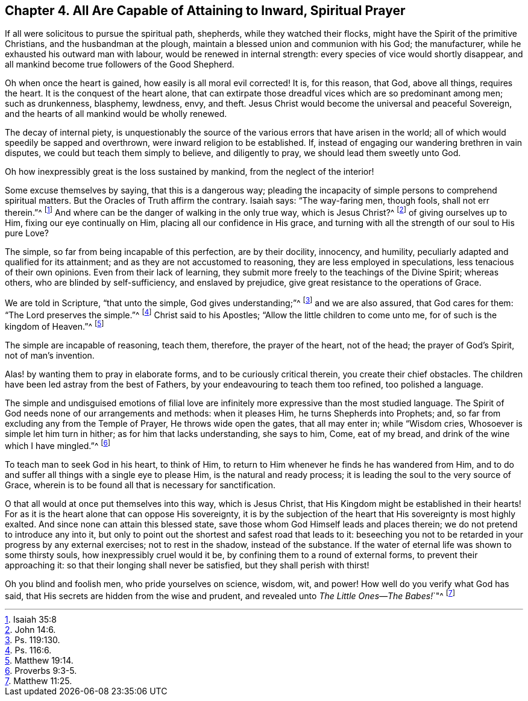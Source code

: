 [#four, short="All Capable of Prayer"]
== Chapter 4. All Are Capable of Attaining to Inward, Spiritual Prayer

If all were solicitous to pursue the spiritual path, shepherds,
while they watched their flocks, might have the Spirit of the primitive Christians,
and the husbandman at the plough, maintain a blessed union and communion with his God;
the manufacturer, while he exhausted his outward man with labour,
would be renewed in internal strength: every species of vice would shortly disappear,
and all mankind become true followers of the Good Shepherd.

Oh when once the heart is gained, how easily is all moral evil corrected!
It is, for this reason, that God, above all things, requires the heart.
It is the conquest of the heart alone,
that can extirpate those dreadful vices which are so predominant among men;
such as drunkenness, blasphemy, lewdness, envy, and theft.
Jesus Christ would become the universal and peaceful Sovereign,
and the hearts of all mankind would be wholly renewed.

The decay of internal piety,
is unquestionably the source of the various errors that have arisen in the world;
all of which would speedily be sapped and overthrown,
were inward religion to be established.
If, instead of engaging our wandering brethren in vain disputes,
we could but teach them simply to believe, and diligently to pray,
we should lead them sweetly unto God.

Oh how inexpressibly great is the loss sustained by mankind,
from the neglect of the interior!

Some excuse themselves by saying, that this is a dangerous way;
pleading the incapacity of simple persons to comprehend spiritual matters.
But the Oracles of Truth affirm the contrary.
Isaiah says: "`The way-faring men, though fools, shall not err therein.`"^
footnote:[Isaiah 35:8]
And where can be the danger of walking in the only true way, which is Jesus Christ?^
footnote:[John 14:6.]
of giving ourselves up to Him, fixing our eye continually on Him,
placing all our confidence in His grace,
and turning with all the strength of our soul to His pure Love?

The simple, so far from being incapable of this perfection, are by their docility,
innocency, and humility, peculiarly adapted and qualified for its attainment;
and as they are not accustomed to reasoning, they are less employed in speculations,
less tenacious of their own opinions.
Even from their lack of learning,
they submit more freely to the teachings of the Divine Spirit; whereas others,
who are blinded by self-sufficiency, and enslaved by prejudice,
give great resistance to the operations of Grace.

We are told in Scripture, "`that unto the simple, God gives understanding;`"^
footnote:[Ps. 119:130.]
and we are also assured, that God cares for them: "`The Lord preserves the simple.`"^
footnote:[Ps. 116:6.]
Christ said to his Apostles; "`Allow the little children to come unto me,
for of such is the kingdom of Heaven.`"^
footnote:[Matthew 19:14.]

The simple are incapable of reasoning, teach them, therefore, the prayer of the heart,
not of the head; the prayer of God`'s Spirit, not of man`'s invention.

Alas! by wanting them to pray in elaborate forms, and to be curiously critical therein,
you create their chief obstacles.
The children have been led astray from the best of Fathers,
by your endeavouring to teach them too refined, too polished a language.

The simple and undisguised emotions of filial love are infinitely
more expressive than the most studied language.
The Spirit of God needs none of our arrangements and methods: when it pleases Him,
he turns Shepherds into Prophets; and,
so far from excluding any from the Temple of Prayer, He throws wide open the gates,
that all may enter in; while "`Wisdom cries, Whosoever is simple let him turn in hither;
as for him that lacks understanding, she says to him, Come, eat of my bread,
and drink of the wine which I have mingled.`"^
footnote:[Proverbs 9:3-5.]

To teach man to seek God in his heart, to think of Him,
to return to Him whenever he finds he has wandered from Him,
and to do and suffer all things with a single eye to please Him,
is the natural and ready process; it is leading the soul to the very source of Grace,
wherein is to be found all that is necessary for sanctification.

O that all would at once put themselves into this way, which is Jesus Christ,
that His Kingdom might be established in their hearts!
For as it is the heart alone that can oppose His sovereignty,
it is by the subjection of the heart that His sovereignty is most highly exalted.
And since none can attain this blessed state,
save those whom God Himself leads and places therein;
we do not pretend to introduce any into it,
but only to point out the shortest and safest road that leads to it:
beseeching you not to be retarded in your progress by any external exercises;
not to rest in the shadow, instead of the substance.
If the water of eternal life was shown to some thirsty souls,
how inexpressibly cruel would it be, by confining them to a round of external forms,
to prevent their approaching it: so that their longing shall never be satisfied,
but they shall perish with thirst!

Oh you blind and foolish men, who pride yourselves on science, wisdom, wit, and power!
How well do you verify what God has said,
that His secrets are hidden from the wise and prudent,
and revealed unto __The Little Ones--The Babes!__`"^
footnote:[Matthew 11:25.]

